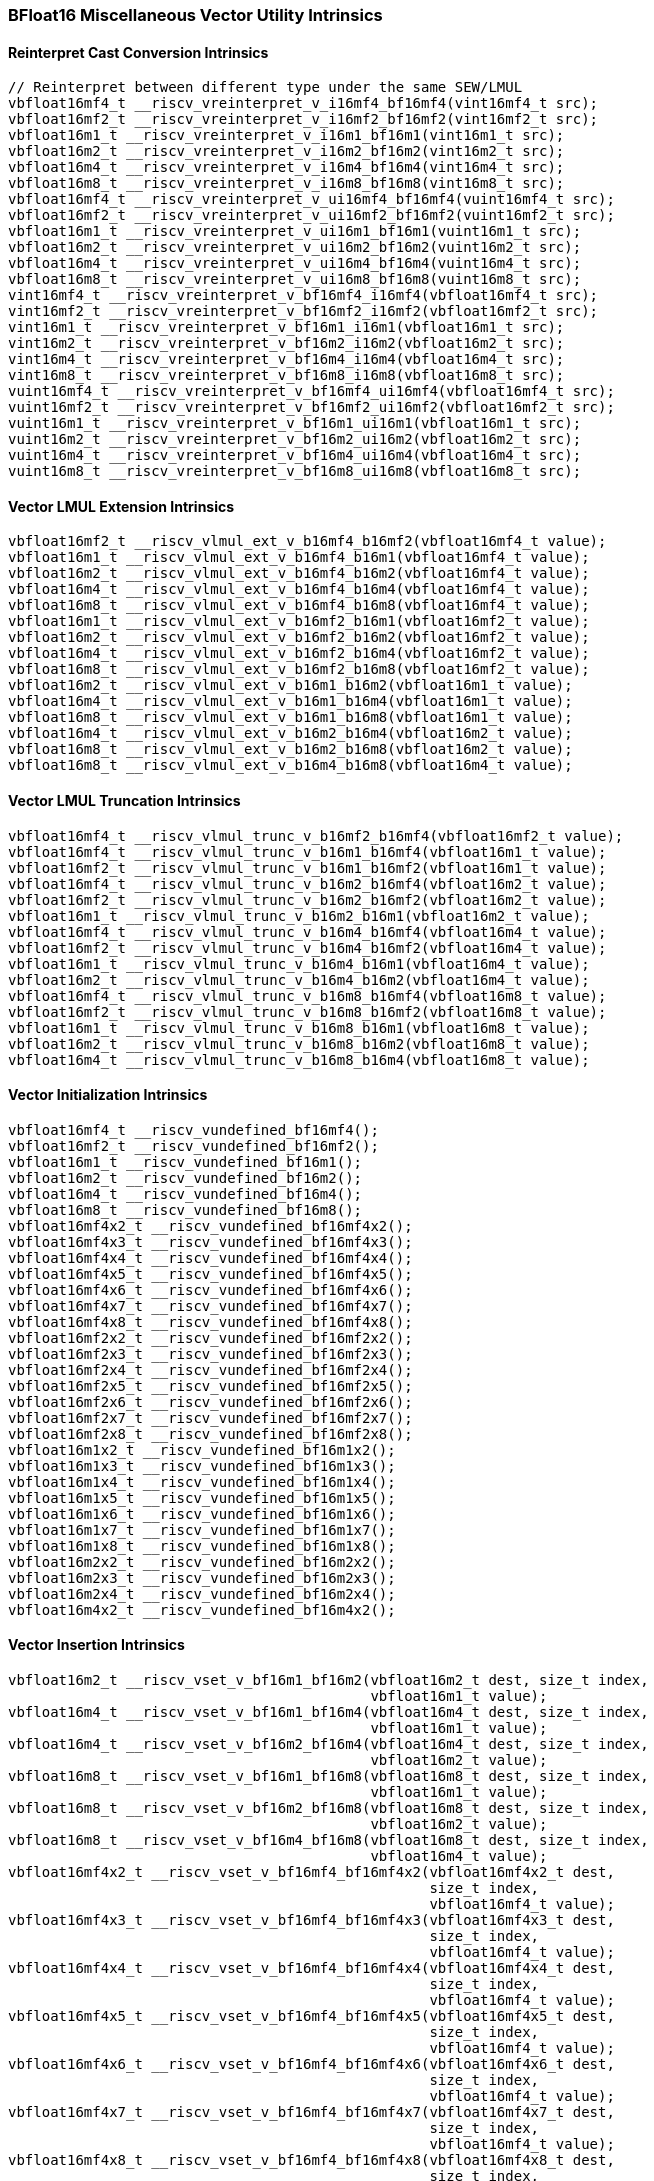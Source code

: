 
=== BFloat16 Miscellaneous Vector Utility Intrinsics

[[reinterpret-cast-conversion]]
==== Reinterpret Cast Conversion Intrinsics

[,c]
----
// Reinterpret between different type under the same SEW/LMUL
vbfloat16mf4_t __riscv_vreinterpret_v_i16mf4_bf16mf4(vint16mf4_t src);
vbfloat16mf2_t __riscv_vreinterpret_v_i16mf2_bf16mf2(vint16mf2_t src);
vbfloat16m1_t __riscv_vreinterpret_v_i16m1_bf16m1(vint16m1_t src);
vbfloat16m2_t __riscv_vreinterpret_v_i16m2_bf16m2(vint16m2_t src);
vbfloat16m4_t __riscv_vreinterpret_v_i16m4_bf16m4(vint16m4_t src);
vbfloat16m8_t __riscv_vreinterpret_v_i16m8_bf16m8(vint16m8_t src);
vbfloat16mf4_t __riscv_vreinterpret_v_ui16mf4_bf16mf4(vuint16mf4_t src);
vbfloat16mf2_t __riscv_vreinterpret_v_ui16mf2_bf16mf2(vuint16mf2_t src);
vbfloat16m1_t __riscv_vreinterpret_v_ui16m1_bf16m1(vuint16m1_t src);
vbfloat16m2_t __riscv_vreinterpret_v_ui16m2_bf16m2(vuint16m2_t src);
vbfloat16m4_t __riscv_vreinterpret_v_ui16m4_bf16m4(vuint16m4_t src);
vbfloat16m8_t __riscv_vreinterpret_v_ui16m8_bf16m8(vuint16m8_t src);
vint16mf4_t __riscv_vreinterpret_v_bf16mf4_i16mf4(vbfloat16mf4_t src);
vint16mf2_t __riscv_vreinterpret_v_bf16mf2_i16mf2(vbfloat16mf2_t src);
vint16m1_t __riscv_vreinterpret_v_bf16m1_i16m1(vbfloat16m1_t src);
vint16m2_t __riscv_vreinterpret_v_bf16m2_i16m2(vbfloat16m2_t src);
vint16m4_t __riscv_vreinterpret_v_bf16m4_i16m4(vbfloat16m4_t src);
vint16m8_t __riscv_vreinterpret_v_bf16m8_i16m8(vbfloat16m8_t src);
vuint16mf4_t __riscv_vreinterpret_v_bf16mf4_ui16mf4(vbfloat16mf4_t src);
vuint16mf2_t __riscv_vreinterpret_v_bf16mf2_ui16mf2(vbfloat16mf2_t src);
vuint16m1_t __riscv_vreinterpret_v_bf16m1_ui16m1(vbfloat16m1_t src);
vuint16m2_t __riscv_vreinterpret_v_bf16m2_ui16m2(vbfloat16m2_t src);
vuint16m4_t __riscv_vreinterpret_v_bf16m4_ui16m4(vbfloat16m4_t src);
vuint16m8_t __riscv_vreinterpret_v_bf16m8_ui16m8(vbfloat16m8_t src);
----

[[vector-lmul-extensionn]]
==== Vector LMUL Extension Intrinsics

[,c]
----
vbfloat16mf2_t __riscv_vlmul_ext_v_b16mf4_b16mf2(vbfloat16mf4_t value);
vbfloat16m1_t __riscv_vlmul_ext_v_b16mf4_b16m1(vbfloat16mf4_t value);
vbfloat16m2_t __riscv_vlmul_ext_v_b16mf4_b16m2(vbfloat16mf4_t value);
vbfloat16m4_t __riscv_vlmul_ext_v_b16mf4_b16m4(vbfloat16mf4_t value);
vbfloat16m8_t __riscv_vlmul_ext_v_b16mf4_b16m8(vbfloat16mf4_t value);
vbfloat16m1_t __riscv_vlmul_ext_v_b16mf2_b16m1(vbfloat16mf2_t value);
vbfloat16m2_t __riscv_vlmul_ext_v_b16mf2_b16m2(vbfloat16mf2_t value);
vbfloat16m4_t __riscv_vlmul_ext_v_b16mf2_b16m4(vbfloat16mf2_t value);
vbfloat16m8_t __riscv_vlmul_ext_v_b16mf2_b16m8(vbfloat16mf2_t value);
vbfloat16m2_t __riscv_vlmul_ext_v_b16m1_b16m2(vbfloat16m1_t value);
vbfloat16m4_t __riscv_vlmul_ext_v_b16m1_b16m4(vbfloat16m1_t value);
vbfloat16m8_t __riscv_vlmul_ext_v_b16m1_b16m8(vbfloat16m1_t value);
vbfloat16m4_t __riscv_vlmul_ext_v_b16m2_b16m4(vbfloat16m2_t value);
vbfloat16m8_t __riscv_vlmul_ext_v_b16m2_b16m8(vbfloat16m2_t value);
vbfloat16m8_t __riscv_vlmul_ext_v_b16m4_b16m8(vbfloat16m4_t value);
----

[[vector-lmul-truncation]]
==== Vector LMUL Truncation Intrinsics

[,c]
----
vbfloat16mf4_t __riscv_vlmul_trunc_v_b16mf2_b16mf4(vbfloat16mf2_t value);
vbfloat16mf4_t __riscv_vlmul_trunc_v_b16m1_b16mf4(vbfloat16m1_t value);
vbfloat16mf2_t __riscv_vlmul_trunc_v_b16m1_b16mf2(vbfloat16m1_t value);
vbfloat16mf4_t __riscv_vlmul_trunc_v_b16m2_b16mf4(vbfloat16m2_t value);
vbfloat16mf2_t __riscv_vlmul_trunc_v_b16m2_b16mf2(vbfloat16m2_t value);
vbfloat16m1_t __riscv_vlmul_trunc_v_b16m2_b16m1(vbfloat16m2_t value);
vbfloat16mf4_t __riscv_vlmul_trunc_v_b16m4_b16mf4(vbfloat16m4_t value);
vbfloat16mf2_t __riscv_vlmul_trunc_v_b16m4_b16mf2(vbfloat16m4_t value);
vbfloat16m1_t __riscv_vlmul_trunc_v_b16m4_b16m1(vbfloat16m4_t value);
vbfloat16m2_t __riscv_vlmul_trunc_v_b16m4_b16m2(vbfloat16m4_t value);
vbfloat16mf4_t __riscv_vlmul_trunc_v_b16m8_b16mf4(vbfloat16m8_t value);
vbfloat16mf2_t __riscv_vlmul_trunc_v_b16m8_b16mf2(vbfloat16m8_t value);
vbfloat16m1_t __riscv_vlmul_trunc_v_b16m8_b16m1(vbfloat16m8_t value);
vbfloat16m2_t __riscv_vlmul_trunc_v_b16m8_b16m2(vbfloat16m8_t value);
vbfloat16m4_t __riscv_vlmul_trunc_v_b16m8_b16m4(vbfloat16m8_t value);
----

[[vector-initialization]]
==== Vector Initialization Intrinsics

[,c]
----
vbfloat16mf4_t __riscv_vundefined_bf16mf4();
vbfloat16mf2_t __riscv_vundefined_bf16mf2();
vbfloat16m1_t __riscv_vundefined_bf16m1();
vbfloat16m2_t __riscv_vundefined_bf16m2();
vbfloat16m4_t __riscv_vundefined_bf16m4();
vbfloat16m8_t __riscv_vundefined_bf16m8();
vbfloat16mf4x2_t __riscv_vundefined_bf16mf4x2();
vbfloat16mf4x3_t __riscv_vundefined_bf16mf4x3();
vbfloat16mf4x4_t __riscv_vundefined_bf16mf4x4();
vbfloat16mf4x5_t __riscv_vundefined_bf16mf4x5();
vbfloat16mf4x6_t __riscv_vundefined_bf16mf4x6();
vbfloat16mf4x7_t __riscv_vundefined_bf16mf4x7();
vbfloat16mf4x8_t __riscv_vundefined_bf16mf4x8();
vbfloat16mf2x2_t __riscv_vundefined_bf16mf2x2();
vbfloat16mf2x3_t __riscv_vundefined_bf16mf2x3();
vbfloat16mf2x4_t __riscv_vundefined_bf16mf2x4();
vbfloat16mf2x5_t __riscv_vundefined_bf16mf2x5();
vbfloat16mf2x6_t __riscv_vundefined_bf16mf2x6();
vbfloat16mf2x7_t __riscv_vundefined_bf16mf2x7();
vbfloat16mf2x8_t __riscv_vundefined_bf16mf2x8();
vbfloat16m1x2_t __riscv_vundefined_bf16m1x2();
vbfloat16m1x3_t __riscv_vundefined_bf16m1x3();
vbfloat16m1x4_t __riscv_vundefined_bf16m1x4();
vbfloat16m1x5_t __riscv_vundefined_bf16m1x5();
vbfloat16m1x6_t __riscv_vundefined_bf16m1x6();
vbfloat16m1x7_t __riscv_vundefined_bf16m1x7();
vbfloat16m1x8_t __riscv_vundefined_bf16m1x8();
vbfloat16m2x2_t __riscv_vundefined_bf16m2x2();
vbfloat16m2x3_t __riscv_vundefined_bf16m2x3();
vbfloat16m2x4_t __riscv_vundefined_bf16m2x4();
vbfloat16m4x2_t __riscv_vundefined_bf16m4x2();
----

[[vector-insertion]]
==== Vector Insertion Intrinsics

[,c]
----
vbfloat16m2_t __riscv_vset_v_bf16m1_bf16m2(vbfloat16m2_t dest, size_t index,
                                           vbfloat16m1_t value);
vbfloat16m4_t __riscv_vset_v_bf16m1_bf16m4(vbfloat16m4_t dest, size_t index,
                                           vbfloat16m1_t value);
vbfloat16m4_t __riscv_vset_v_bf16m2_bf16m4(vbfloat16m4_t dest, size_t index,
                                           vbfloat16m2_t value);
vbfloat16m8_t __riscv_vset_v_bf16m1_bf16m8(vbfloat16m8_t dest, size_t index,
                                           vbfloat16m1_t value);
vbfloat16m8_t __riscv_vset_v_bf16m2_bf16m8(vbfloat16m8_t dest, size_t index,
                                           vbfloat16m2_t value);
vbfloat16m8_t __riscv_vset_v_bf16m4_bf16m8(vbfloat16m8_t dest, size_t index,
                                           vbfloat16m4_t value);
vbfloat16mf4x2_t __riscv_vset_v_bf16mf4_bf16mf4x2(vbfloat16mf4x2_t dest,
                                                  size_t index,
                                                  vbfloat16mf4_t value);
vbfloat16mf4x3_t __riscv_vset_v_bf16mf4_bf16mf4x3(vbfloat16mf4x3_t dest,
                                                  size_t index,
                                                  vbfloat16mf4_t value);
vbfloat16mf4x4_t __riscv_vset_v_bf16mf4_bf16mf4x4(vbfloat16mf4x4_t dest,
                                                  size_t index,
                                                  vbfloat16mf4_t value);
vbfloat16mf4x5_t __riscv_vset_v_bf16mf4_bf16mf4x5(vbfloat16mf4x5_t dest,
                                                  size_t index,
                                                  vbfloat16mf4_t value);
vbfloat16mf4x6_t __riscv_vset_v_bf16mf4_bf16mf4x6(vbfloat16mf4x6_t dest,
                                                  size_t index,
                                                  vbfloat16mf4_t value);
vbfloat16mf4x7_t __riscv_vset_v_bf16mf4_bf16mf4x7(vbfloat16mf4x7_t dest,
                                                  size_t index,
                                                  vbfloat16mf4_t value);
vbfloat16mf4x8_t __riscv_vset_v_bf16mf4_bf16mf4x8(vbfloat16mf4x8_t dest,
                                                  size_t index,
                                                  vbfloat16mf4_t value);
vbfloat16mf2x2_t __riscv_vset_v_bf16mf2_bf16mf2x2(vbfloat16mf2x2_t dest,
                                                  size_t index,
                                                  vbfloat16mf2_t value);
vbfloat16mf2x3_t __riscv_vset_v_bf16mf2_bf16mf2x3(vbfloat16mf2x3_t dest,
                                                  size_t index,
                                                  vbfloat16mf2_t value);
vbfloat16mf2x4_t __riscv_vset_v_bf16mf2_bf16mf2x4(vbfloat16mf2x4_t dest,
                                                  size_t index,
                                                  vbfloat16mf2_t value);
vbfloat16mf2x5_t __riscv_vset_v_bf16mf2_bf16mf2x5(vbfloat16mf2x5_t dest,
                                                  size_t index,
                                                  vbfloat16mf2_t value);
vbfloat16mf2x6_t __riscv_vset_v_bf16mf2_bf16mf2x6(vbfloat16mf2x6_t dest,
                                                  size_t index,
                                                  vbfloat16mf2_t value);
vbfloat16mf2x7_t __riscv_vset_v_bf16mf2_bf16mf2x7(vbfloat16mf2x7_t dest,
                                                  size_t index,
                                                  vbfloat16mf2_t value);
vbfloat16mf2x8_t __riscv_vset_v_bf16mf2_bf16mf2x8(vbfloat16mf2x8_t dest,
                                                  size_t index,
                                                  vbfloat16mf2_t value);
vbfloat16m1x2_t __riscv_vset_v_bf16m1_bf16m1x2(vbfloat16m1x2_t dest,
                                               size_t index,
                                               vbfloat16m1_t value);
vbfloat16m1x3_t __riscv_vset_v_bf16m1_bf16m1x3(vbfloat16m1x3_t dest,
                                               size_t index,
                                               vbfloat16m1_t value);
vbfloat16m1x4_t __riscv_vset_v_bf16m1_bf16m1x4(vbfloat16m1x4_t dest,
                                               size_t index,
                                               vbfloat16m1_t value);
vbfloat16m1x5_t __riscv_vset_v_bf16m1_bf16m1x5(vbfloat16m1x5_t dest,
                                               size_t index,
                                               vbfloat16m1_t value);
vbfloat16m1x6_t __riscv_vset_v_bf16m1_bf16m1x6(vbfloat16m1x6_t dest,
                                               size_t index,
                                               vbfloat16m1_t value);
vbfloat16m1x7_t __riscv_vset_v_bf16m1_bf16m1x7(vbfloat16m1x7_t dest,
                                               size_t index,
                                               vbfloat16m1_t value);
vbfloat16m1x8_t __riscv_vset_v_bf16m1_bf16m1x8(vbfloat16m1x8_t dest,
                                               size_t index,
                                               vbfloat16m1_t value);
vbfloat16m2x2_t __riscv_vset_v_bf16m2_bf16m2x2(vbfloat16m2x2_t dest,
                                               size_t index,
                                               vbfloat16m2_t value);
vbfloat16m2x3_t __riscv_vset_v_bf16m2_bf16m2x3(vbfloat16m2x3_t dest,
                                               size_t index,
                                               vbfloat16m2_t value);
vbfloat16m2x4_t __riscv_vset_v_bf16m2_bf16m2x4(vbfloat16m2x4_t dest,
                                               size_t index,
                                               vbfloat16m2_t value);
vbfloat16m4x2_t __riscv_vset_v_bf16m4_bf16m4x2(vbfloat16m4x2_t dest,
                                               size_t index,
                                               vbfloat16m4_t value);
----

[[vector-extraction]]
==== Vector Extraction Intrinsics

[,c]
----
vbfloat16m1_t __riscv_vget_v_bf16m2_bf16m1(vbfloat16m2_t src, size_t index);
vbfloat16m1_t __riscv_vget_v_bf16m4_bf16m1(vbfloat16m4_t src, size_t index);
vbfloat16m1_t __riscv_vget_v_bf16m8_bf16m1(vbfloat16m8_t src, size_t index);
vbfloat16m2_t __riscv_vget_v_bf16m4_bf16m2(vbfloat16m4_t src, size_t index);
vbfloat16m2_t __riscv_vget_v_bf16m8_bf16m2(vbfloat16m8_t src, size_t index);
vbfloat16m4_t __riscv_vget_v_bf16m8_bf16m4(vbfloat16m8_t src, size_t index);
vbfloat16mf4_t __riscv_vget_v_bf16mf4x2_bf16mf4(vbfloat16mf4x2_t src,
                                                size_t index);
vbfloat16mf4_t __riscv_vget_v_bf16mf4x3_bf16mf4(vbfloat16mf4x3_t src,
                                                size_t index);
vbfloat16mf4_t __riscv_vget_v_bf16mf4x4_bf16mf4(vbfloat16mf4x4_t src,
                                                size_t index);
vbfloat16mf4_t __riscv_vget_v_bf16mf4x5_bf16mf4(vbfloat16mf4x5_t src,
                                                size_t index);
vbfloat16mf4_t __riscv_vget_v_bf16mf4x6_bf16mf4(vbfloat16mf4x6_t src,
                                                size_t index);
vbfloat16mf4_t __riscv_vget_v_bf16mf4x7_bf16mf4(vbfloat16mf4x7_t src,
                                                size_t index);
vbfloat16mf4_t __riscv_vget_v_bf16mf4x8_bf16mf4(vbfloat16mf4x8_t src,
                                                size_t index);
vbfloat16mf2_t __riscv_vget_v_bf16mf2x2_bf16mf2(vbfloat16mf2x2_t src,
                                                size_t index);
vbfloat16mf2_t __riscv_vget_v_bf16mf2x3_bf16mf2(vbfloat16mf2x3_t src,
                                                size_t index);
vbfloat16mf2_t __riscv_vget_v_bf16mf2x4_bf16mf2(vbfloat16mf2x4_t src,
                                                size_t index);
vbfloat16mf2_t __riscv_vget_v_bf16mf2x5_bf16mf2(vbfloat16mf2x5_t src,
                                                size_t index);
vbfloat16mf2_t __riscv_vget_v_bf16mf2x6_bf16mf2(vbfloat16mf2x6_t src,
                                                size_t index);
vbfloat16mf2_t __riscv_vget_v_bf16mf2x7_bf16mf2(vbfloat16mf2x7_t src,
                                                size_t index);
vbfloat16mf2_t __riscv_vget_v_bf16mf2x8_bf16mf2(vbfloat16mf2x8_t src,
                                                size_t index);
vbfloat16m1_t __riscv_vget_v_bf16m1x2_bf16m1(vbfloat16m1x2_t src, size_t index);
vbfloat16m1_t __riscv_vget_v_bf16m1x3_bf16m1(vbfloat16m1x3_t src, size_t index);
vbfloat16m1_t __riscv_vget_v_bf16m1x4_bf16m1(vbfloat16m1x4_t src, size_t index);
vbfloat16m1_t __riscv_vget_v_bf16m1x5_bf16m1(vbfloat16m1x5_t src, size_t index);
vbfloat16m1_t __riscv_vget_v_bf16m1x6_bf16m1(vbfloat16m1x6_t src, size_t index);
vbfloat16m1_t __riscv_vget_v_bf16m1x7_bf16m1(vbfloat16m1x7_t src, size_t index);
vbfloat16m1_t __riscv_vget_v_bf16m1x8_bf16m1(vbfloat16m1x8_t src, size_t index);
vbfloat16m2_t __riscv_vget_v_bf16m2x2_bf16m2(vbfloat16m2x2_t src, size_t index);
vbfloat16m2_t __riscv_vget_v_bf16m2x3_bf16m2(vbfloat16m2x3_t src, size_t index);
vbfloat16m2_t __riscv_vget_v_bf16m2x4_bf16m2(vbfloat16m2x4_t src, size_t index);
vbfloat16m4_t __riscv_vget_v_bf16m4x2_bf16m4(vbfloat16m4x2_t src, size_t index);
----

[[vector-creation]]
==== Vector Creation Intrinsics

[,c]
----
vbfloat16m2_t __riscv_vcreate_v_bf16m1_bf16m2(vbfloat16m1_t v0,
                                              vbfloat16m1_t v1);
vbfloat16m4_t __riscv_vcreate_v_bf16m1_bf16m4(vbfloat16m1_t v0,
                                              vbfloat16m1_t v1,
                                              vbfloat16m1_t v2,
                                              vbfloat16m1_t v3);
vbfloat16m8_t __riscv_vcreate_v_bf16m1_bf16m8(
    vbfloat16m1_t v0, vbfloat16m1_t v1, vbfloat16m1_t v2, vbfloat16m1_t v3,
    vbfloat16m1_t v4, vbfloat16m1_t v5, vbfloat16m1_t v6, vbfloat16m1_t v7);
vbfloat16m4_t __riscv_vcreate_v_bf16m2_bf16m4(vbfloat16m2_t v0,
                                              vbfloat16m2_t v1);
vbfloat16m8_t __riscv_vcreate_v_bf16m2_bf16m8(vbfloat16m2_t v0,
                                              vbfloat16m2_t v1,
                                              vbfloat16m2_t v2,
                                              vbfloat16m2_t v3);
vbfloat16m8_t __riscv_vcreate_v_bf16m4_bf16m8(vbfloat16m4_t v0,
                                              vbfloat16m4_t v1);
vbfloat16mf4x2_t __riscv_vcreate_v_bf16mf4x2(vbfloat16mf4_t v0,
                                             vbfloat16mf4_t v1);
vbfloat16mf4x3_t __riscv_vcreate_v_bf16mf4x3(vbfloat16mf4_t v0,
                                             vbfloat16mf4_t v1,
                                             vbfloat16mf4_t v2);
vbfloat16mf4x4_t __riscv_vcreate_v_bf16mf4x4(vbfloat16mf4_t v0,
                                             vbfloat16mf4_t v1,
                                             vbfloat16mf4_t v2,
                                             vbfloat16mf4_t v3);
vbfloat16mf4x5_t __riscv_vcreate_v_bf16mf4x5(vbfloat16mf4_t v0,
                                             vbfloat16mf4_t v1,
                                             vbfloat16mf4_t v2,
                                             vbfloat16mf4_t v3,
                                             vbfloat16mf4_t v4);
vbfloat16mf4x6_t
__riscv_vcreate_v_bf16mf4x6(vbfloat16mf4_t v0, vbfloat16mf4_t v1,
                            vbfloat16mf4_t v2, vbfloat16mf4_t v3,
                            vbfloat16mf4_t v4, vbfloat16mf4_t v5);
vbfloat16mf4x7_t __riscv_vcreate_v_bf16mf4x7(
    vbfloat16mf4_t v0, vbfloat16mf4_t v1, vbfloat16mf4_t v2, vbfloat16mf4_t v3,
    vbfloat16mf4_t v4, vbfloat16mf4_t v5, vbfloat16mf4_t v6);
vbfloat16mf4x8_t __riscv_vcreate_v_bf16mf4x8(
    vbfloat16mf4_t v0, vbfloat16mf4_t v1, vbfloat16mf4_t v2, vbfloat16mf4_t v3,
    vbfloat16mf4_t v4, vbfloat16mf4_t v5, vbfloat16mf4_t v6, vbfloat16mf4_t v7);
vbfloat16mf2x2_t __riscv_vcreate_v_bf16mf2x2(vbfloat16mf2_t v0,
                                             vbfloat16mf2_t v1);
vbfloat16mf2x3_t __riscv_vcreate_v_bf16mf2x3(vbfloat16mf2_t v0,
                                             vbfloat16mf2_t v1,
                                             vbfloat16mf2_t v2);
vbfloat16mf2x4_t __riscv_vcreate_v_bf16mf2x4(vbfloat16mf2_t v0,
                                             vbfloat16mf2_t v1,
                                             vbfloat16mf2_t v2,
                                             vbfloat16mf2_t v3);
vbfloat16mf2x5_t __riscv_vcreate_v_bf16mf2x5(vbfloat16mf2_t v0,
                                             vbfloat16mf2_t v1,
                                             vbfloat16mf2_t v2,
                                             vbfloat16mf2_t v3,
                                             vbfloat16mf2_t v4);
vbfloat16mf2x6_t
__riscv_vcreate_v_bf16mf2x6(vbfloat16mf2_t v0, vbfloat16mf2_t v1,
                            vbfloat16mf2_t v2, vbfloat16mf2_t v3,
                            vbfloat16mf2_t v4, vbfloat16mf2_t v5);
vbfloat16mf2x7_t __riscv_vcreate_v_bf16mf2x7(
    vbfloat16mf2_t v0, vbfloat16mf2_t v1, vbfloat16mf2_t v2, vbfloat16mf2_t v3,
    vbfloat16mf2_t v4, vbfloat16mf2_t v5, vbfloat16mf2_t v6);
vbfloat16mf2x8_t __riscv_vcreate_v_bf16mf2x8(
    vbfloat16mf2_t v0, vbfloat16mf2_t v1, vbfloat16mf2_t v2, vbfloat16mf2_t v3,
    vbfloat16mf2_t v4, vbfloat16mf2_t v5, vbfloat16mf2_t v6, vbfloat16mf2_t v7);
vbfloat16m1x2_t __riscv_vcreate_v_bf16m1x2(vbfloat16m1_t v0, vbfloat16m1_t v1);
vbfloat16m1x3_t __riscv_vcreate_v_bf16m1x3(vbfloat16m1_t v0, vbfloat16m1_t v1,
                                           vbfloat16m1_t v2);
vbfloat16m1x4_t __riscv_vcreate_v_bf16m1x4(vbfloat16m1_t v0, vbfloat16m1_t v1,
                                           vbfloat16m1_t v2, vbfloat16m1_t v3);
vbfloat16m1x5_t __riscv_vcreate_v_bf16m1x5(vbfloat16m1_t v0, vbfloat16m1_t v1,
                                           vbfloat16m1_t v2, vbfloat16m1_t v3,
                                           vbfloat16m1_t v4);
vbfloat16m1x6_t __riscv_vcreate_v_bf16m1x6(vbfloat16m1_t v0, vbfloat16m1_t v1,
                                           vbfloat16m1_t v2, vbfloat16m1_t v3,
                                           vbfloat16m1_t v4, vbfloat16m1_t v5);
vbfloat16m1x7_t __riscv_vcreate_v_bf16m1x7(vbfloat16m1_t v0, vbfloat16m1_t v1,
                                           vbfloat16m1_t v2, vbfloat16m1_t v3,
                                           vbfloat16m1_t v4, vbfloat16m1_t v5,
                                           vbfloat16m1_t v6);
vbfloat16m1x8_t __riscv_vcreate_v_bf16m1x8(vbfloat16m1_t v0, vbfloat16m1_t v1,
                                           vbfloat16m1_t v2, vbfloat16m1_t v3,
                                           vbfloat16m1_t v4, vbfloat16m1_t v5,
                                           vbfloat16m1_t v6, vbfloat16m1_t v7);
vbfloat16m2x2_t __riscv_vcreate_v_bf16m2x2(vbfloat16m2_t v0, vbfloat16m2_t v1);
vbfloat16m2x3_t __riscv_vcreate_v_bf16m2x3(vbfloat16m2_t v0, vbfloat16m2_t v1,
                                           vbfloat16m2_t v2);
vbfloat16m2x4_t __riscv_vcreate_v_bf16m2x4(vbfloat16m2_t v0, vbfloat16m2_t v1,
                                           vbfloat16m2_t v2, vbfloat16m2_t v3);
vbfloat16m4x2_t __riscv_vcreate_v_bf16m4x2(vbfloat16m4_t v0, vbfloat16m4_t v1);
----

